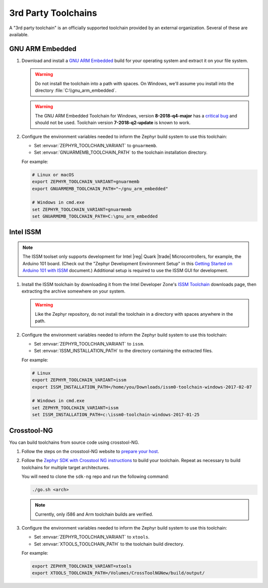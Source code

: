 .. _third_party_x_compilers:

3rd Party Toolchains
####################

A "3rd party toolchain" is an officially supported toolchain provided by an
external organization. Several of these are available.

GNU ARM Embedded
****************

#. Download and install a `GNU ARM Embedded`_ build for your operating system
   and extract it on your file system.

   .. warning::

      Do not install the toolchain into a path with spaces. On
      Windows, we'll assume you install into the directory
      :file:`C:\\gnu_arm_embedded`.

   .. warning::

	  The GNU ARM Embedded Toolchain for Windows, version **8-2018-q4-major**
	  has a `critical bug <https://github.com/zephyrproject-rtos/zephyr/issues/12257>`_
	  and should not be used. Toolchain version **7-2018-q2-update** is known to work.

#. Configure the environment variables needed to inform the Zephyr build system
   to use this toolchain:

   - Set :envvar:`ZEPHYR_TOOLCHAIN_VARIANT` to ``gnuarmemb``.
   - Set :envvar:`GNUARMEMB_TOOLCHAIN_PATH` to the toolchain installation
     directory.

   For example:

   .. code-block:: console

      # Linux or macOS
      export ZEPHYR_TOOLCHAIN_VARIANT=gnuarmemb
      export GNUARMEMB_TOOLCHAIN_PATH="~/gnu_arm_embedded"

      # Windows in cmd.exe
      set ZEPHYR_TOOLCHAIN_VARIANT=gnuarmemb
      set GNUARMEMB_TOOLCHAIN_PATH=C:\gnu_arm_embedded

Intel ISSM
**********

.. note::

   The ISSM toolset only supports development for Intel |reg| Quark |trade|
   Microcontrollers, for example, the Arduino 101 board.  (Check out the
   "Zephyr Development Environment
   Setup" in this `Getting Started on Arduino 101 with ISSM`_ document.)
   Additional setup is required to use the ISSM GUI for development.

#. Install the ISSM toolchain by downloading it from the Intel Developer Zone's
   `ISSM Toolchain`_ downloads page, then extracting the archive somewhere on
   your system.

   .. warning::

      Like the Zephyr repository, do not install the toolchain in a directory
      with spaces anywhere in the path.

#. Configure the environment variables needed to inform the Zephyr build system
   to use this toolchain:

   - Set :envvar:`ZEPHYR_TOOLCHAIN_VARIANT` to ``issm``.
   - Set :envvar:`ISSM_INSTALLATION_PATH` to the directory containing the
     extracted files.

   For example:

   .. code-block:: console

      # Linux
      export ZEPHYR_TOOLCHAIN_VARIANT=issm
      export ISSM_INSTALLATION_PATH=/home/you/Downloads/issm0-toolchain-windows-2017-02-07

      # Windows in cmd.exe
      set ZEPHYR_TOOLCHAIN_VARIANT=issm
      set ISSM_INSTALLATION_PATH=c:\issm0-toolchain-windows-2017-01-25

.. _xtools_x_compilers:

Crosstool-NG
************

You can build toolchains from source code using crosstool-NG.

#. Follow the steps on the crosstool-NG website to `prepare your host
   <http://crosstool-ng.github.io/docs/os-setup/>`_.

#. Follow the `Zephyr SDK with Crosstool NG instructions
   <https://github.com/zephyrproject-rtos/sdk-ng/blob/master/README.md>`_ to
   build your toolchain. Repeat as necessary to build toolchains for multiple
   target architectures.

   You will need to clone the ``sdk-ng`` repo and run the following command:

   .. code-block:: console

      ./go.sh <arch>

   .. note::

      Currently, only i586 and Arm toolchain builds are verified.

#. Configure the environment variables needed to inform the Zephyr build system
   to use this toolchain:

   - Set :envvar:`ZEPHYR_TOOLCHAIN_VARIANT` to ``xtools``.
   - Set :envvar:`XTOOLS_TOOLCHAIN_PATH` to the toolchain build directory.

   For example:

   .. code-block:: console

      export ZEPHYR_TOOLCHAIN_VARIANT=xtools
      export XTOOLS_TOOLCHAIN_PATH=/Volumes/CrossToolNGNew/build/output/

.. _GNU ARM Embedded: https://developer.arm.com/open-source/gnu-toolchain/gnu-rm
.. _ISSM Toolchain: https://software.intel.com/en-us/articles/issm-toolchain-only-download
.. _Getting Started on Arduino 101 with ISSM: https://software.intel.com/en-us/articles/getting-started-arduino-101genuino-101-with-intel-system-studio-for-microcontrollers
.. _crosstool-ng site: http://crosstool-ng.org
